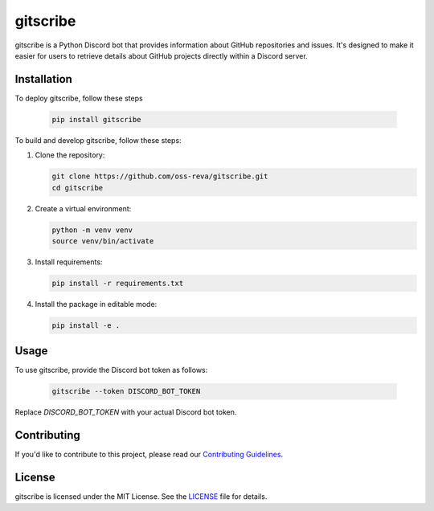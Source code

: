 ============================
gitscribe
============================

gitscribe is a Python Discord bot that provides information about GitHub repositories and issues. It's designed to make it easier for users to retrieve details about GitHub projects directly within a Discord server.

Installation
------------

To deploy gitscribe, follow these steps

         .. code-block:: bash
                  
               pip install gitscribe

To build and develop gitscribe, follow these steps:

1. Clone the repository:

   .. code-block:: bash
   
      git clone https://github.com/oss-reva/gitscribe.git
      cd gitscribe

2. Create a virtual environment:

   .. code-block:: bash

      python -m venv venv
      source venv/bin/activate

3. Install requirements:

   .. code-block:: bash

      pip install -r requirements.txt

4. Install the package in editable mode:

   .. code-block:: bash

      pip install -e .

Usage
-----

To use gitscribe, provide the Discord bot token as follows:

   .. code-block:: bash

      gitscribe --token DISCORD_BOT_TOKEN

Replace `DISCORD_BOT_TOKEN` with your actual Discord bot token.

Contributing
------------

If you'd like to contribute to this project, please read our `Contributing Guidelines`_.

License
-------

gitscribe is licensed under the MIT License. See the LICENSE_ file for details.

.. _LICENSE: https://github.com/oss-reva/gitscribe/blob/main/LICENSE
.. _Contributing Guidelines: https://github.com/oss-reva/gitscribe/blob/main/CONTRIBUTING.md
